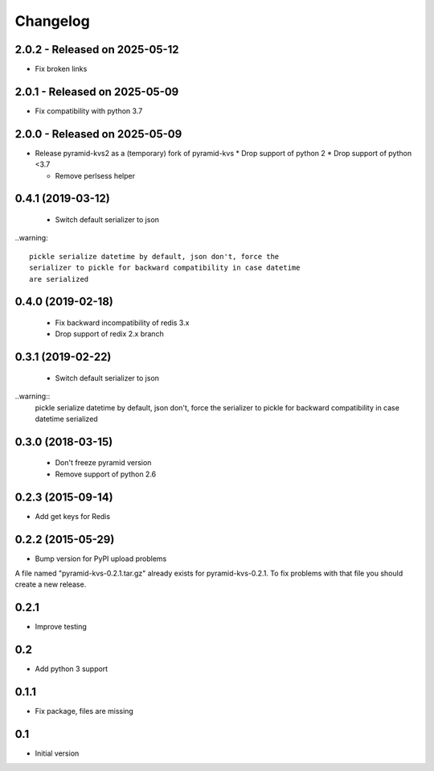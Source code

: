 Changelog
=========

2.0.2 - Released on 2025-05-12
------------------------------
* Fix broken links

2.0.1 - Released on 2025-05-09
------------------------------
* Fix compatibility with python 3.7

2.0.0 - Released on 2025-05-09
------------------------------
* Release pyramid-kvs2 as a (temporary) fork of pyramid-kvs
  * Drop support of python 2
  * Drop support of python <3.7

  * Remove perlsess helper

0.4.1 (2019-03-12)
------------------

 * Switch default serializer to json

..warning::

   pickle serialize datetime by default, json don't, force the
   serializer to pickle for backward compatibility in case datetime
   are serialized

0.4.0 (2019-02-18)
------------------

 * Fix backward incompatibility of redis 3.x
 * Drop support of redix 2.x branch


0.3.1 (2019-02-22)
------------------

 * Switch default serializer to json

..warning::
   pickle serialize datetime by default, json don't, force the
   serializer to pickle for backward compatibility in case datetime
   serialized

0.3.0 (2018-03-15)
------------------

 * Don't freeze pyramid version
 * Remove support of python 2.6


0.2.3 (2015-09-14)
------------------

* Add get keys for Redis

0.2.2 (2015-05-29)
------------------

* Bump version for PyPI upload problems

A file named "pyramid-kvs-0.2.1.tar.gz" already exists for  pyramid-kvs-0.2.1.
To fix problems with that file you should create a new release.

0.2.1
-----

* Improve testing


0.2
---

* Add python 3 support


0.1.1
-----

* Fix package, files are missing


0.1
---

* Initial version
